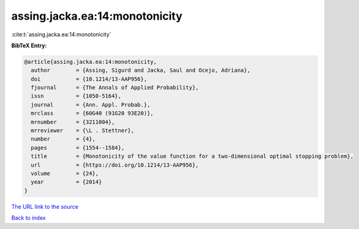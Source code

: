 assing.jacka.ea:14:monotonicity
===============================

:cite:t:`assing.jacka.ea:14:monotonicity`

**BibTeX Entry:**

.. code-block:: bibtex

   @article{assing.jacka.ea:14:monotonicity,
     author        = {Assing, Sigurd and Jacka, Saul and Ocejo, Adriana},
     doi           = {10.1214/13-AAP956},
     fjournal      = {The Annals of Applied Probability},
     issn          = {1050-5164},
     journal       = {Ann. Appl. Probab.},
     mrclass       = {60G40 (91G20 93E20)},
     mrnumber      = {3211004},
     mrreviewer    = {\L . Stettner},
     number        = {4},
     pages         = {1554--1584},
     title         = {Monotonicity of the value function for a two-dimensional optimal stopping problem},
     url           = {https://doi.org/10.1214/13-AAP956},
     volume        = {24},
     year          = {2014}
   }
`The URL link to the source <https://doi.org/10.1214/13-AAP956>`_


`Back to index <../By-Cite-Keys.html>`_
